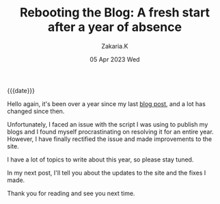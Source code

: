#+TITLE: Rebooting the Blog: A fresh start after a year of absence
#+SUBTITLE:  
#+AUTHOR: Zakaria.K 
#+EMAIL: 4.kebairia@gmail.com 
#+DATE: 05 Apr 2023 Wed 
#+KEYWORDS: blog,
#+OPTIONS: html5-fancy:t tex:t
#+begin_date
{{{date}}}
#+end_date

Hello again, it's been over a year since my last [[file:2021-11-07-entr.org][blog post]], and a lot has changed since then.

Unfortunately, I faced an issue with the script I was using to publish my blogs and I found myself procrastinating on resolving it for an entire year.
However, I have finally rectified the issue and made improvements to the site.

I have a lot of topics to write about this year, so please stay tuned.

In my next post, I'll tell you about the updates to the site and the fixes I made.

Thank you for reading and see you next time.
